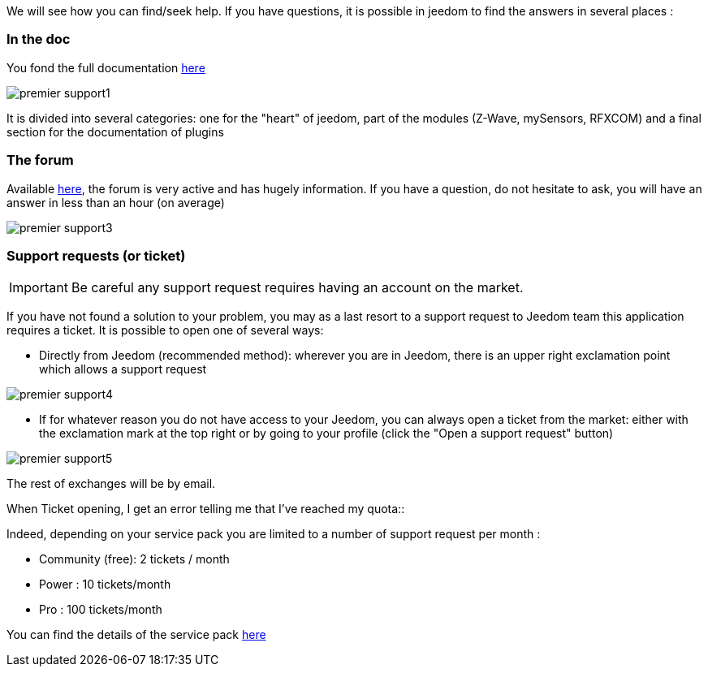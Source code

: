 We will see how you can find/seek help. If you have questions, it is possible in jeedom to find the answers in several places : 

=== In the doc

You fond the full documentation link:https://jeedom.fr/doc[here]

image::../images/premier-support1.PNG[]

It is divided into several categories: one for the "heart" of jeedom, part of the modules (Z-Wave, mySensors, RFXCOM) and a final section for the documentation of plugins

=== The forum

Available link:https://jeedom.fr/forum[here], the forum is very active and has hugely information. If you have a question, do not hesitate to ask, you will have an answer in less than an hour (on average)

image::../images/premier-support3.PNG[]

=== Support requests (or ticket)

[IMPORTANT]
Be careful  any support request requires having an account on the market.

If you have not found a solution to your problem, you may as a last resort to a support request to Jeedom team this application requires a ticket. It is possible to open one of several ways: 

- Directly from Jeedom (recommended method): wherever you are in Jeedom, there is an upper right exclamation point which allows a support request

image::../images/premier-support4.PNG[]

- If for whatever reason you do not have access to your Jeedom, you can always open a ticket from the market: either with the exclamation mark at the top right or by going to your profile (click the "Open a support request" button)

image::../images/premier-support5.PNG[]

The rest of exchanges will be by email.

.When Ticket opening, I get an error telling me that I've reached my quota::
Indeed, depending on your service pack you are limited to a number of support request per month : 

- Community (free): 2 tickets / month
- Power : 10 tickets/month
- Pro :  100 tickets/month

You can find the details of the service pack link:https://jeedom.fr/doc/documentation/core/en_US/doc-core-service_pack.html[here]